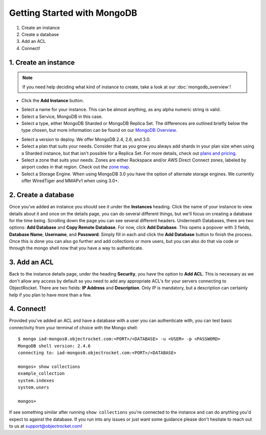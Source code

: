 Getting Started with MongoDB
============================

1. Create an instance
2. Create a database
3. Add an ACL
4. Connect!

1. Create an instance
~~~~~~~~~~~~~~~~~~~~~

.. note::

   If you need help deciding what kind of instance to create, take a look at our :doc:`mongodb_overview`!

	
- Click the **Add Instance** button.

.. image:: images/addinstance.png
   :align: center

- Select a name for your instance. This can be almost anything, as any alpha numeric string is valid.

- Select a Service, MongoDB in this case.

- Select a type, either MongoDB Sharded or MongoDB Replica Set. The differences are outlined briefly below the type chosen, but more information can be found on our `MongoDB Overview <http://objectrocket.com/docs/mongodb_overview.html>`_.

.. image:: images/createmongo.png
   :align: center

- Select a version to deploy. We offer MongoDB 2.4, 2.6, and 3.0.

- Select a plan that suits your needs. Consider that as you grow you always add shards in your plan size when using a Sharded instance, but that isn't possible for a Replica Set. For more details, check out `plans and pricing <http://www.objectrocket.com/pricing>`_.

- Select a zone that suits your needs. Zones are either Rackspace and/or AWS Direct Connect zones, labeled by airport codes in that region. Check out the `zone map <http://objectrocket.com/features>`_.

- Select a Storage Engine. When using MongoDB 3.0 you have the option of alternate storage engines. We currently offer WiredTiger and MMAPv1 when using 3.0+.

.. image:: images/createmongo_2.png
   :align: center

2. Create a database
~~~~~~~~~~~~~~~~~~~~

.. image:: images/adddatabase.png
   :align: center

Once you've added an instance you should see it under the **Instances** heading. Click the name of your instance to view details about it and once on the details page, you can do several different things, but we'll focus on creating a database for the time being. Scrolling down the page you can see several different headers. Underneath Databases, there are two options: **Add Database** and **Copy Remote Database**. For now, click **Add Database**. This opens a popover with 3 fields, **Database Name**, **Username**, and **Password**. Simply fill in each and click the **Add Database** button to finish the process. Once this is done you can also go further and add collections or more users, but you can also do that via code or through the mongo shell now that you have a way to authenticate.

3. Add an ACL
~~~~~~~~~~~~~

Back to the instance details page, under the heading **Security**, you have the option to **Add ACL**. This is necessary as we don't allow any access by default so you need to add any appropriate ACL's for your servers connecting to ObjectRocket. There are two fields: **IP Address** and **Description**. Only IP is mandatory, but a description can certainly help if you plan to have more than a few.

.. image:: images/addacl_mongo.png
   :align: center

4. Connect!
~~~~~~~~~~~

Provided you've added an ACL and have a database with a user you can authenticate with, you can test basic connectivity from your terminal of choice with the Mongo shell:

::

	$ mongo iad-mongos0.objectrocket.com:<PORT>/<DATABASE> -u <USER> -p <PASSWORD>
	MongoDB shell version: 2.4.6
	connecting to: iad-mongos0.objectrocket.com:<PORT>/<DATABASE>

	mongos> show collections
	example_collection
	system.indexes
	system.users

	mongos>


If see something similar after running ``show collections`` you're connected to the instance and can do anything you'd expect to against the database. If you run into any issues or just want some guidance please don't hesitate to reach out to us at `support@objectrocket.com <mailto:support@objectrocket.com>`_!
